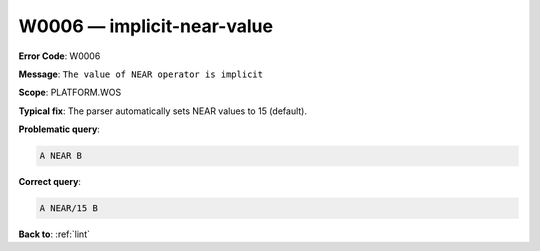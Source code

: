 .. _W0006:

W0006 — implicit-near-value
===========================

**Error Code**: W0006

**Message**: ``The value of NEAR operator is implicit``

**Scope**: PLATFORM.WOS

**Typical fix**: The parser automatically sets NEAR values to 15 (default).

**Problematic query**:

.. code-block:: text

    A NEAR B

**Correct query**:

.. code-block:: text

    A NEAR/15 B

**Back to**: :ref:`lint`
